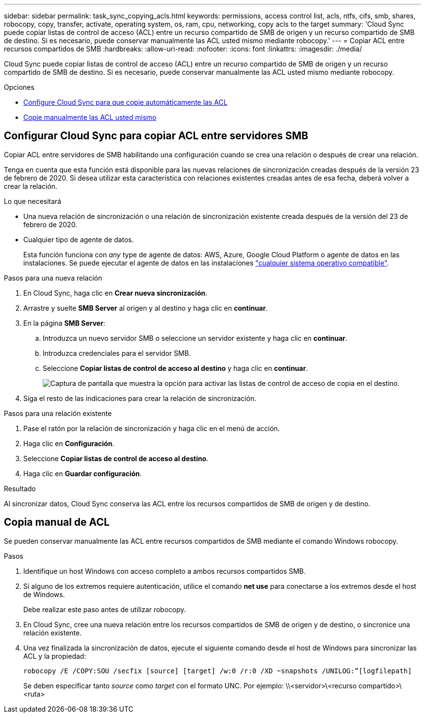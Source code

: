 ---
sidebar: sidebar 
permalink: task_sync_copying_acls.html 
keywords: permissions, access control list, acls, ntfs, cifs, smb, shares, robocopy, copy, transfer, activate, operating system, os, ram, cpu, networking, copy acls to the target 
summary: 'Cloud Sync puede copiar listas de control de acceso (ACL) entre un recurso compartido de SMB de origen y un recurso compartido de SMB de destino. Si es necesario, puede conservar manualmente las ACL usted mismo mediante robocopy.' 
---
= Copiar ACL entre recursos compartidos de SMB
:hardbreaks:
:allow-uri-read: 
:nofooter: 
:icons: font
:linkattrs: 
:imagesdir: ./media/


[role="lead"]
Cloud Sync puede copiar listas de control de acceso (ACL) entre un recurso compartido de SMB de origen y un recurso compartido de SMB de destino. Si es necesario, puede conservar manualmente las ACL usted mismo mediante robocopy.

.Opciones
* <<Configurar Cloud Sync para copiar ACL entre servidores SMB,Configure Cloud Sync para que copie automáticamente las ACL>>
* <<Copia manual de ACL,Copie manualmente las ACL usted mismo>>




== Configurar Cloud Sync para copiar ACL entre servidores SMB

Copiar ACL entre servidores de SMB habilitando una configuración cuando se crea una relación o después de crear una relación.

Tenga en cuenta que esta función está disponible para las nuevas relaciones de sincronización creadas después de la versión 23 de febrero de 2020. Si desea utilizar esta característica con relaciones existentes creadas antes de esa fecha, deberá volver a crear la relación.

.Lo que necesitará
* Una nueva relación de sincronización o una relación de sincronización existente creada después de la versión del 23 de febrero de 2020.
* Cualquier tipo de agente de datos.
+
Esta función funciona con _any_ type de agente de datos: AWS, Azure, Google Cloud Platform o agente de datos en las instalaciones. Se puede ejecutar el agente de datos en las instalaciones link:task_sync_installing_linux.html["cualquier sistema operativo compatible"].



.Pasos para una nueva relación
. En Cloud Sync, haga clic en *Crear nueva sincronización*.
. Arrastre y suelte *SMB Server* al origen y al destino y haga clic en *continuar*.
. En la página *SMB Server*:
+
.. Introduzca un nuevo servidor SMB o seleccione un servidor existente y haga clic en *continuar*.
.. Introduzca credenciales para el servidor SMB.
.. Seleccione *Copiar listas de control de acceso al destino* y haga clic en *continuar*.
+
image:screenshot_acl_support.gif["Captura de pantalla que muestra la opción para activar las listas de control de acceso de copia en el destino."]



. Siga el resto de las indicaciones para crear la relación de sincronización.


.Pasos para una relación existente
. Pase el ratón por la relación de sincronización y haga clic en el menú de acción.
. Haga clic en *Configuración*.
. Seleccione *Copiar listas de control de acceso al destino*.
. Haga clic en *Guardar configuración*.


.Resultado
Al sincronizar datos, Cloud Sync conserva las ACL entre los recursos compartidos de SMB de origen y de destino.



== Copia manual de ACL

Se pueden conservar manualmente las ACL entre recursos compartidos de SMB mediante el comando Windows robocopy.

.Pasos
. Identifique un host Windows con acceso completo a ambos recursos compartidos SMB.
. Si alguno de los extremos requiere autenticación, utilice el comando *net use* para conectarse a los extremos desde el host de Windows.
+
Debe realizar este paso antes de utilizar robocopy.

. En Cloud Sync, cree una nueva relación entre los recursos compartidos de SMB de origen y de destino, o sincronice una relación existente.
. Una vez finalizada la sincronización de datos, ejecute el siguiente comando desde el host de Windows para sincronizar las ACL y la propiedad:
+
 robocopy /E /COPY:SOU /secfix [source] [target] /w:0 /r:0 /XD ~snapshots /UNILOG:”[logfilepath]
+
Se deben especificar tanto _source_ como _target_ con el formato UNC. Por ejemplo: \\<servidor>\<recurso compartido>\<ruta>


